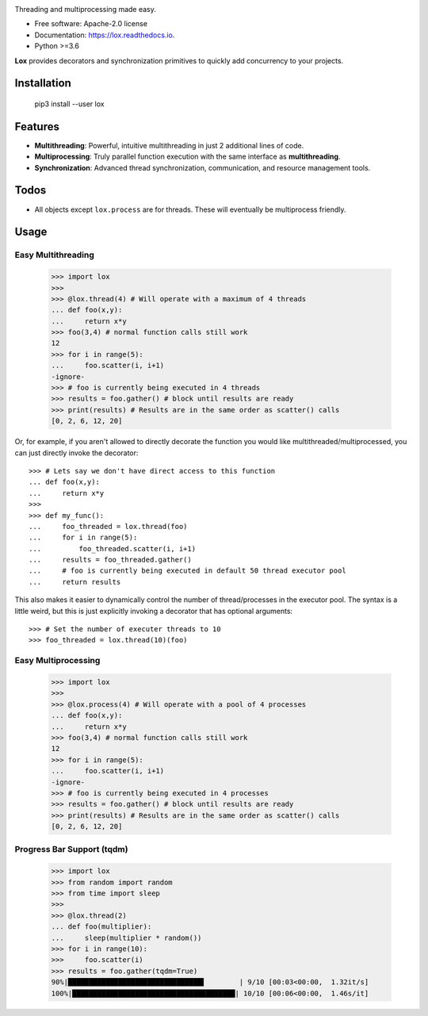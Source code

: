 .. image:: assets/lox_200w.png


.. image:: https://img.shields.io/pypi/v/lox.svg
        :target: https://pypi.python.org/pypi/lox

.. image:: https://circleci.com/gh/BrianPugh/lox.svg?style=svg
        :target: https://circleci.com/gh/BrianPugh/lox

.. image:: https://readthedocs.org/projects/lox/badge/?version=latest
        :target: https://lox.readthedocs.io/en/latest/?badge=latest
        :alt: Documentation Status


Threading and multiprocessing made easy.


* Free software: Apache-2.0 license
* Documentation: https://lox.readthedocs.io.
* Python >=3.6


**Lox** provides decorators and synchronization primitives to quickly add
concurrency to your projects.

Installation
------------

    pip3 install --user lox

Features
--------

* **Multithreading**: Powerful, intuitive multithreading in just 2 additional lines of code.

* **Multiprocessing**: Truly parallel function execution with the same interface as **multithreading**.

* **Synchronization**: Advanced thread synchronization, communication, and resource management tools.

Todos
-----

* All objects except ``lox.process`` are for threads. These will eventually be multiprocess friendly.

Usage
-----

Easy Multithreading
^^^^^^^^^^^^^^^^^^^

    >>> import lox
    >>>
    >>> @lox.thread(4) # Will operate with a maximum of 4 threads
    ... def foo(x,y):
    ...     return x*y
    >>> foo(3,4) # normal function calls still work
    12
    >>> for i in range(5):
    ...     foo.scatter(i, i+1)
    -ignore-
    >>> # foo is currently being executed in 4 threads
    >>> results = foo.gather() # block until results are ready
    >>> print(results) # Results are in the same order as scatter() calls
    [0, 2, 6, 12, 20]

Or, for example, if you aren't allowed to directly decorate the function you
would like multithreaded/multiprocessed, you can just directly invoke the
decorator::

    >>> # Lets say we don't have direct access to this function
    ... def foo(x,y):
    ...     return x*y
    >>>
    >>> def my_func():
    ...     foo_threaded = lox.thread(foo)
    ...     for i in range(5):
    ...         foo_threaded.scatter(i, i+1)
    ...     results = foo_threaded.gather()
    ...     # foo is currently being executed in default 50 thread executor pool
    ...     return results

This also makes it easier to dynamically control the number of
thread/processes in the executor pool. The syntax is a little weird, but
this is just explicitly invoking a decorator that has optional arguments::

    >>> # Set the number of executer threads to 10
    >>> foo_threaded = lox.thread(10)(foo)


Easy Multiprocessing
^^^^^^^^^^^^^^^^^^^^

    >>> import lox
    >>>
    >>> @lox.process(4) # Will operate with a pool of 4 processes
    ... def foo(x,y):
    ...     return x*y
    >>> foo(3,4) # normal function calls still work
    12
    >>> for i in range(5):
    ...     foo.scatter(i, i+1)
    -ignore-
    >>> # foo is currently being executed in 4 processes
    >>> results = foo.gather() # block until results are ready
    >>> print(results) # Results are in the same order as scatter() calls
    [0, 2, 6, 12, 20]


Progress Bar Support (tqdm)
^^^^^^^^^^^^^^^^^^^^^^^^^^^

    >>> import lox
    >>> from random import random
    >>> from time import sleep
    >>>
    >>> @lox.thread(2)
    ... def foo(multiplier):
    ...     sleep(multiplier * random())
    >>> for i in range(10):
    >>>     foo.scatter(i)
    >>> results = foo.gather(tqdm=True)
    90%|████████████████████████████████▌        | 9/10 [00:03<00:00,  1.32it/s]
    100%|███████████████████████████████████████| 10/10 [00:06<00:00,  1.46s/it]



